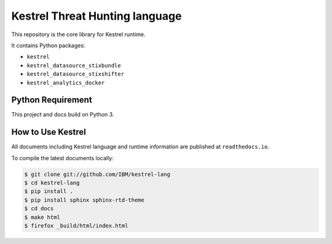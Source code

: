 ===============================
Kestrel Threat Hunting language
===============================

.. image:: https://img.shields.io/pypi/v/kestrel.svg
        :target: https://pypi.python.org/pypi/kestrel

.. image:: https://readthedocs.org/projects/kestrel/badge/?version=latest
        :target: https://kestrel.readthedocs.io/en/latest/?badge=latest
        :alt: Documentation Status

.. image:: https://img.shields.io/badge/code%20style-black-000000.svg
   :target: https://github.com/psf/black

This repository is the core library for Kestrel runtime.

It contains Python packages:

- ``kestrel``
- ``kestrel_datasource_stixbundle``
- ``kestrel_datasource_stixshifter``
- ``kestrel_analytics_docker``

Python Requirement
==================

This project and docs build on Python 3.

How to Use Kestrel
==================

All documents including Kestrel language and runtime information are published at ``readthedocs.io``.

To compile the latest documents locally:

.. code-block:: console

    $ git clone git://github.com/IBM/kestrel-lang
    $ cd kestrel-lang
    $ pip install .
    $ pip install sphinx sphinx-rtd-theme
    $ cd docs
    $ make html
    $ firefox _build/html/index.html
